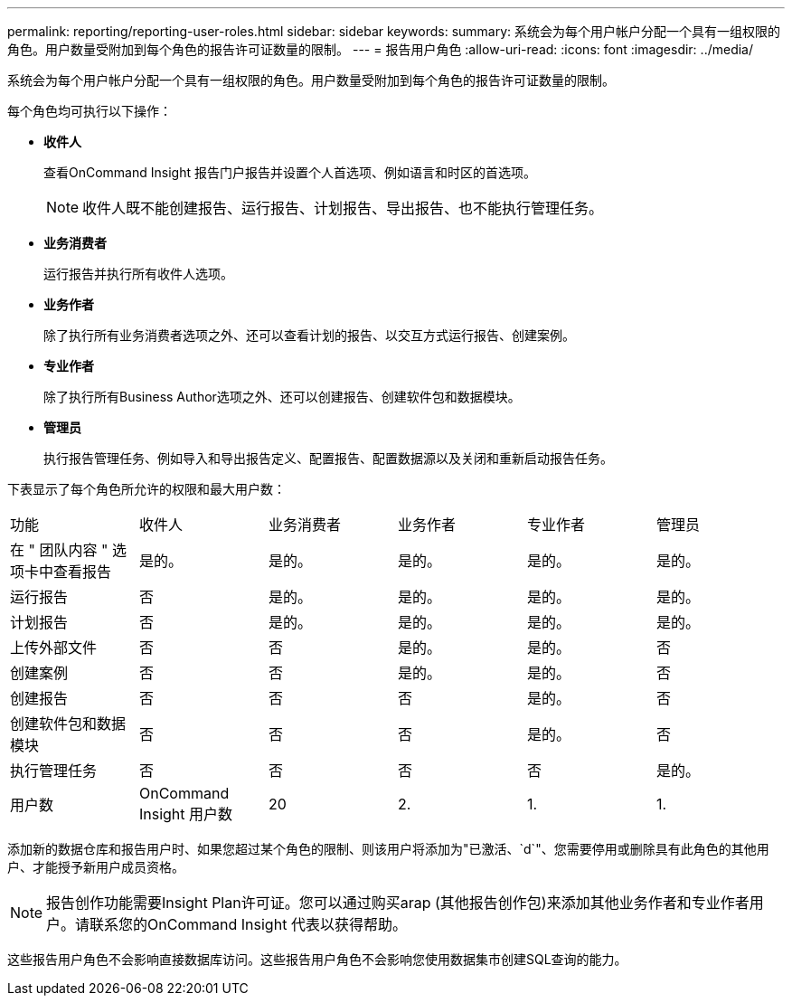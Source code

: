 ---
permalink: reporting/reporting-user-roles.html 
sidebar: sidebar 
keywords:  
summary: 系统会为每个用户帐户分配一个具有一组权限的角色。用户数量受附加到每个角色的报告许可证数量的限制。 
---
= 报告用户角色
:allow-uri-read: 
:icons: font
:imagesdir: ../media/


[role="lead"]
系统会为每个用户帐户分配一个具有一组权限的角色。用户数量受附加到每个角色的报告许可证数量的限制。

每个角色均可执行以下操作：

* *收件人*
+
查看OnCommand Insight 报告门户报告并设置个人首选项、例如语言和时区的首选项。

+
[NOTE]
====
收件人既不能创建报告、运行报告、计划报告、导出报告、也不能执行管理任务。

====
* *业务消费者*
+
运行报告并执行所有收件人选项。

* *业务作者*
+
除了执行所有业务消费者选项之外、还可以查看计划的报告、以交互方式运行报告、创建案例。

* *专业作者*
+
除了执行所有Business Author选项之外、还可以创建报告、创建软件包和数据模块。

* *管理员*
+
执行报告管理任务、例如导入和导出报告定义、配置报告、配置数据源以及关闭和重新启动报告任务。



下表显示了每个角色所允许的权限和最大用户数：

|===


| 功能 | 收件人 | 业务消费者 | 业务作者 | 专业作者 | 管理员 


 a| 
在 " 团队内容 " 选项卡中查看报告
 a| 
是的。
 a| 
是的。
 a| 
是的。
 a| 
是的。
 a| 
是的。



 a| 
运行报告
 a| 
否
 a| 
是的。
 a| 
是的。
 a| 
是的。
 a| 
是的。



 a| 
计划报告
 a| 
否
 a| 
是的。
 a| 
是的。
 a| 
是的。
 a| 
是的。



 a| 
上传外部文件
 a| 
否
 a| 
否
 a| 
是的。
 a| 
是的。
 a| 
否



 a| 
创建案例
 a| 
否
 a| 
否
 a| 
是的。
 a| 
是的。
 a| 
否



 a| 
创建报告
 a| 
否
 a| 
否
 a| 
否
 a| 
是的。
 a| 
否



 a| 
创建软件包和数据模块
 a| 
否
 a| 
否
 a| 
否
 a| 
是的。
 a| 
否



 a| 
执行管理任务
 a| 
否
 a| 
否
 a| 
否
 a| 
否
 a| 
是的。



 a| 
用户数
 a| 
OnCommand Insight 用户数
 a| 
20
 a| 
2.
 a| 
1.
 a| 
1.

|===
添加新的数据仓库和报告用户时、如果您超过某个角色的限制、则该用户将添加为"已激活、`d`"、您需要停用或删除具有此角色的其他用户、才能授予新用户成员资格。

[NOTE]
====
报告创作功能需要Insight Plan许可证。您可以通过购买arap (其他报告创作包)来添加其他业务作者和专业作者用户。请联系您的OnCommand Insight 代表以获得帮助。

====
这些报告用户角色不会影响直接数据库访问。这些报告用户角色不会影响您使用数据集市创建SQL查询的能力。
